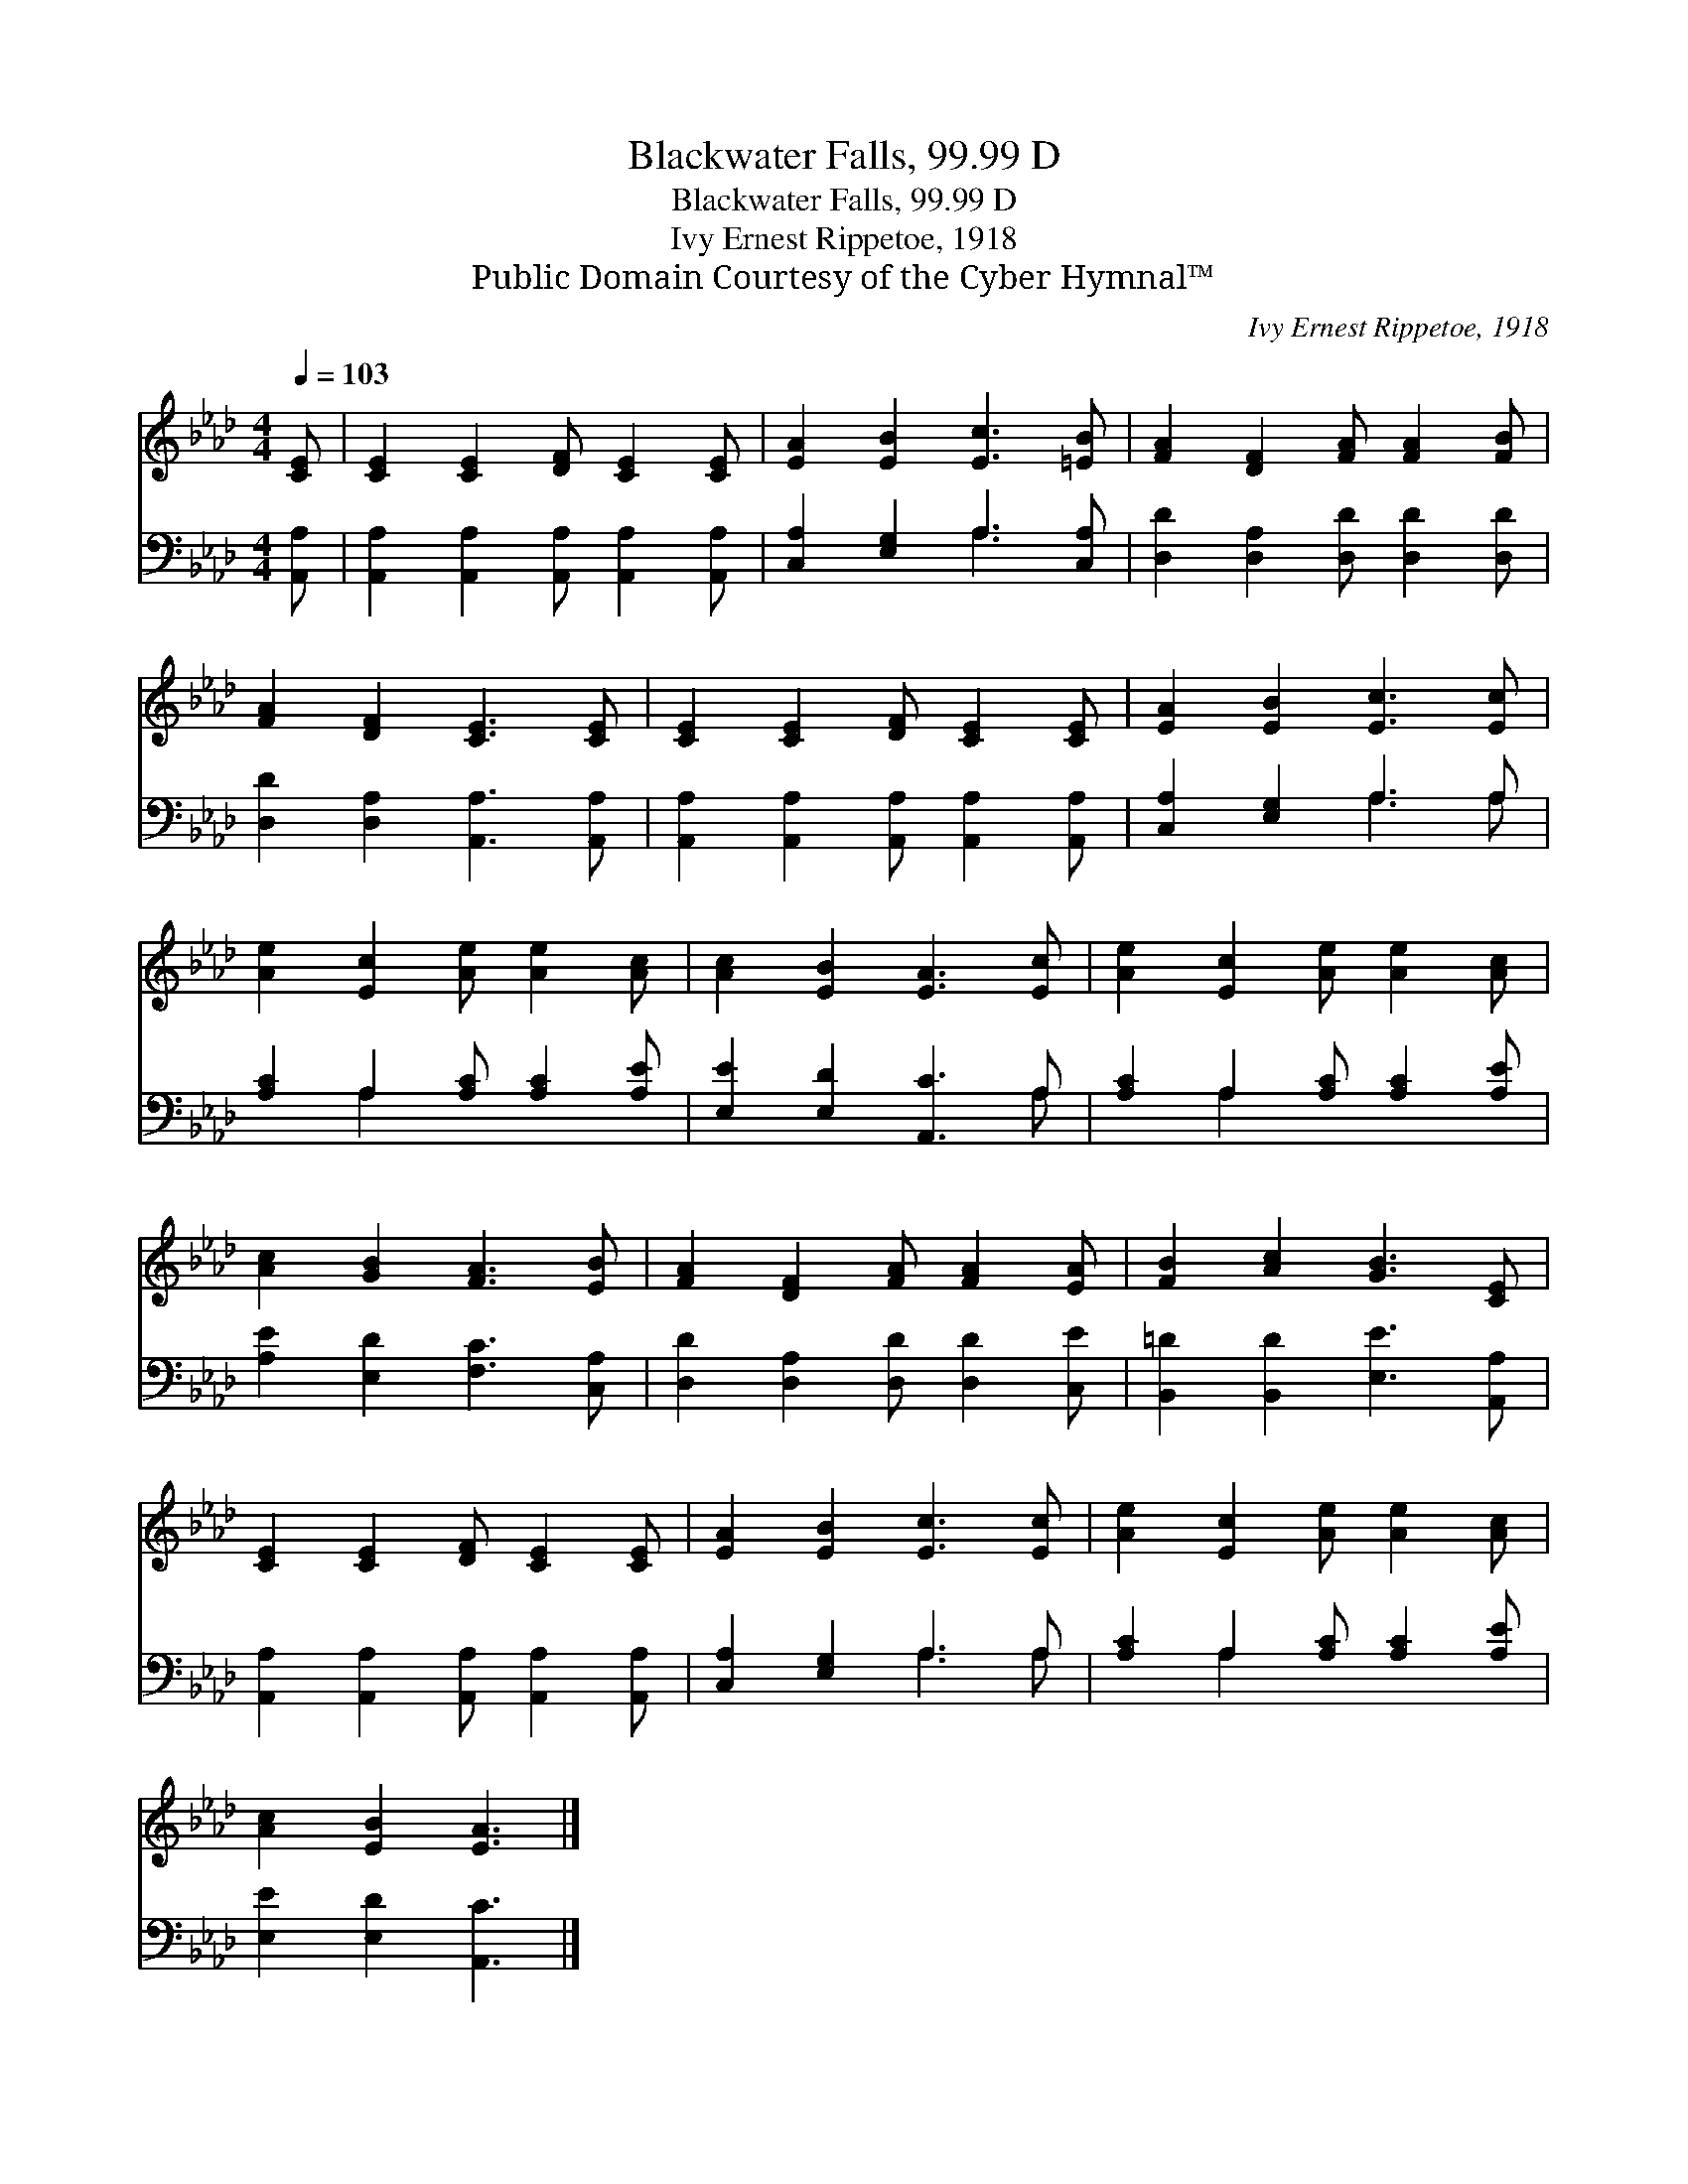 X:1
T:Blackwater Falls, 99.99 D
T:Blackwater Falls, 99.99 D
T:Ivy Ernest Rippetoe, 1918
T:Public Domain Courtesy of the Cyber Hymnal™
C:Ivy Ernest Rippetoe, 1918
Z:Public Domain
Z:Courtesy of the Cyber Hymnal™
%%score 1 ( 2 3 )
L:1/8
Q:1/4=103
M:4/4
K:Ab
V:1 treble 
V:2 bass 
V:3 bass 
V:1
 [CE] | [CE]2 [CE]2 [DF] [CE]2 [CE] | [EA]2 [EB]2 [Ec]3 [=EB] | [FA]2 [DF]2 [FA] [FA]2 [FB] | %4
 [FA]2 [DF]2 [CE]3 [CE] | [CE]2 [CE]2 [DF] [CE]2 [CE] | [EA]2 [EB]2 [Ec]3 [Ec] | %7
 [Ae]2 [Ec]2 [Ae] [Ae]2 [Ac] | [Ac]2 [EB]2 [EA]3 [Ec] | [Ae]2 [Ec]2 [Ae] [Ae]2 [Ac] | %10
 [Ac]2 [GB]2 [FA]3 [EB] | [FA]2 [DF]2 [FA] [FA]2 [EA] | [FB]2 [Ac]2 [GB]3 [CE] | %13
 [CE]2 [CE]2 [DF] [CE]2 [CE] | [EA]2 [EB]2 [Ec]3 [Ec] | [Ae]2 [Ec]2 [Ae] [Ae]2 [Ac] | %16
 [Ac]2 [EB]2 [EA]3 |] %17
V:2
 [A,,A,] | [A,,A,]2 [A,,A,]2 [A,,A,] [A,,A,]2 [A,,A,] | [C,A,]2 [E,G,]2 A,3 [C,A,] | %3
 [D,D]2 [D,A,]2 [D,D] [D,D]2 [D,D] | [D,D]2 [D,A,]2 [A,,A,]3 [A,,A,] | %5
 [A,,A,]2 [A,,A,]2 [A,,A,] [A,,A,]2 [A,,A,] | [C,A,]2 [E,G,]2 A,3 A, | %7
 [A,C]2 A,2 [A,C] [A,C]2 [A,E] | [E,E]2 [E,D]2 [A,,C]3 A, | [A,C]2 A,2 [A,C] [A,C]2 [A,E] | %10
 [A,E]2 [E,D]2 [F,C]3 [C,A,] | [D,D]2 [D,A,]2 [D,D] [D,D]2 [C,E] | %12
 [B,,=D]2 [B,,D]2 [E,E]3 [A,,A,] | [A,,A,]2 [A,,A,]2 [A,,A,] [A,,A,]2 [A,,A,] | %14
 [C,A,]2 [E,G,]2 A,3 A, | [A,C]2 A,2 [A,C] [A,C]2 [A,E] | [E,E]2 [E,D]2 [A,,C]3 |] %17
V:3
 x | x8 | x4 A,3 x | x8 | x8 | x8 | x4 A,3 A, | x2 A,2 x4 | x7 A, | x2 A,2 x4 | x8 | x8 | x8 | x8 | %14
 x4 A,3 A, | x2 A,2 x4 | x7 |] %17

